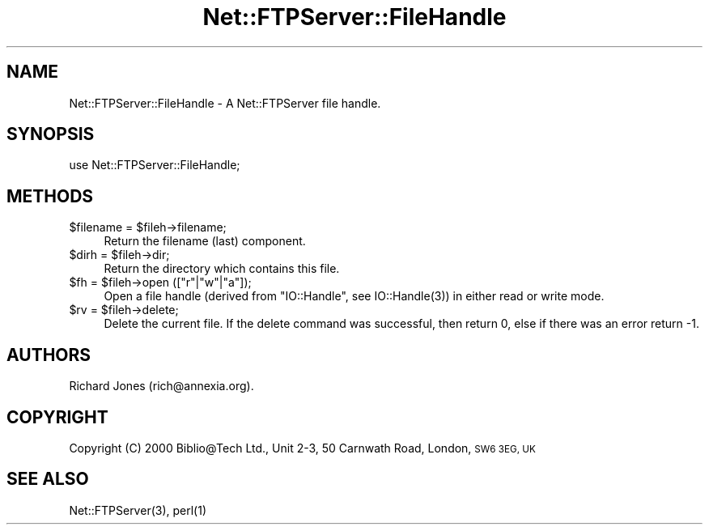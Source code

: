 .\" Automatically generated by Pod::Man 4.14 (Pod::Simple 3.40)
.\"
.\" Standard preamble:
.\" ========================================================================
.de Sp \" Vertical space (when we can't use .PP)
.if t .sp .5v
.if n .sp
..
.de Vb \" Begin verbatim text
.ft CW
.nf
.ne \\$1
..
.de Ve \" End verbatim text
.ft R
.fi
..
.\" Set up some character translations and predefined strings.  \*(-- will
.\" give an unbreakable dash, \*(PI will give pi, \*(L" will give a left
.\" double quote, and \*(R" will give a right double quote.  \*(C+ will
.\" give a nicer C++.  Capital omega is used to do unbreakable dashes and
.\" therefore won't be available.  \*(C` and \*(C' expand to `' in nroff,
.\" nothing in troff, for use with C<>.
.tr \(*W-
.ds C+ C\v'-.1v'\h'-1p'\s-2+\h'-1p'+\s0\v'.1v'\h'-1p'
.ie n \{\
.    ds -- \(*W-
.    ds PI pi
.    if (\n(.H=4u)&(1m=24u) .ds -- \(*W\h'-12u'\(*W\h'-12u'-\" diablo 10 pitch
.    if (\n(.H=4u)&(1m=20u) .ds -- \(*W\h'-12u'\(*W\h'-8u'-\"  diablo 12 pitch
.    ds L" ""
.    ds R" ""
.    ds C` ""
.    ds C' ""
'br\}
.el\{\
.    ds -- \|\(em\|
.    ds PI \(*p
.    ds L" ``
.    ds R" ''
.    ds C`
.    ds C'
'br\}
.\"
.\" Escape single quotes in literal strings from groff's Unicode transform.
.ie \n(.g .ds Aq \(aq
.el       .ds Aq '
.\"
.\" If the F register is >0, we'll generate index entries on stderr for
.\" titles (.TH), headers (.SH), subsections (.SS), items (.Ip), and index
.\" entries marked with X<> in POD.  Of course, you'll have to process the
.\" output yourself in some meaningful fashion.
.\"
.\" Avoid warning from groff about undefined register 'F'.
.de IX
..
.nr rF 0
.if \n(.g .if rF .nr rF 1
.if (\n(rF:(\n(.g==0)) \{\
.    if \nF \{\
.        de IX
.        tm Index:\\$1\t\\n%\t"\\$2"
..
.        if !\nF==2 \{\
.            nr % 0
.            nr F 2
.        \}
.    \}
.\}
.rr rF
.\" ========================================================================
.\"
.IX Title "Net::FTPServer::FileHandle 3"
.TH Net::FTPServer::FileHandle 3 "2012-11-12" "perl v5.32.0" "User Contributed Perl Documentation"
.\" For nroff, turn off justification.  Always turn off hyphenation; it makes
.\" way too many mistakes in technical documents.
.if n .ad l
.nh
.SH "NAME"
Net::FTPServer::FileHandle \- A Net::FTPServer file handle.
.SH "SYNOPSIS"
.IX Header "SYNOPSIS"
.Vb 1
\&  use Net::FTPServer::FileHandle;
.Ve
.SH "METHODS"
.IX Header "METHODS"
.ie n .IP "$filename = $fileh\->filename;" 4
.el .IP "\f(CW$filename\fR = \f(CW$fileh\fR\->filename;" 4
.IX Item "$filename = $fileh->filename;"
Return the filename (last) component.
.ie n .IP "$dirh = $fileh\->dir;" 4
.el .IP "\f(CW$dirh\fR = \f(CW$fileh\fR\->dir;" 4
.IX Item "$dirh = $fileh->dir;"
Return the directory which contains this file.
.ie n .IP "$fh = $fileh\->open ([""r""|""w""|""a""]);" 4
.el .IP "\f(CW$fh\fR = \f(CW$fileh\fR\->open ([``r''|``w''|``a'']);" 4
.IX Item "$fh = $fileh->open ([r|w|a]);"
Open a file handle (derived from \f(CW\*(C`IO::Handle\*(C'\fR, see
\&\f(CWIO::Handle(3)\fR) in either read or write mode.
.ie n .IP "$rv = $fileh\->delete;" 4
.el .IP "\f(CW$rv\fR = \f(CW$fileh\fR\->delete;" 4
.IX Item "$rv = $fileh->delete;"
Delete the current file. If the delete command was
successful, then return 0, else if there was an error return \-1.
.SH "AUTHORS"
.IX Header "AUTHORS"
Richard Jones (rich@annexia.org).
.SH "COPYRIGHT"
.IX Header "COPYRIGHT"
Copyright (C) 2000 Biblio@Tech Ltd., Unit 2\-3, 50 Carnwath Road,
London, \s-1SW6 3EG, UK\s0
.SH "SEE ALSO"
.IX Header "SEE ALSO"
\&\f(CWNet::FTPServer(3)\fR, \f(CWperl(1)\fR
